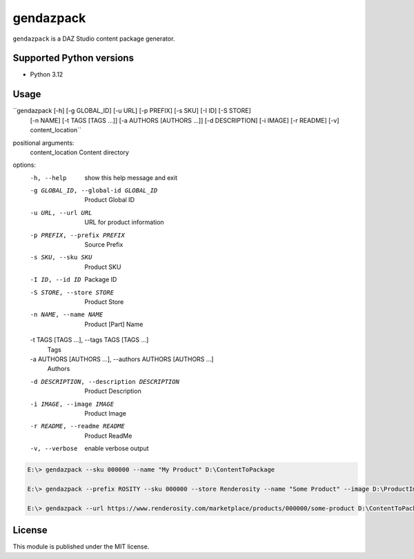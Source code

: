 gendazpack
==========

``gendazpack`` is a DAZ Studio content package generator.

Supported Python versions
-------------------------

- Python 3.12

Usage
-----

``gendazpack [-h] [-g GLOBAL_ID] [-u URL] [-p PREFIX] [-s SKU] [-I ID] [-S STORE]
           [-n NAME] [-t TAGS [TAGS ...]] [-a AUTHORS [AUTHORS ...]]
           [-d DESCRIPTION] [-i IMAGE] [-r README] [-v] content_location``

positional arguments:
  content_location          Content directory

options:
  -h, --help            show this help message and exit
  -g GLOBAL_ID, --global-id GLOBAL_ID
                        Product Global ID
  -u URL, --url URL     URL for product information
  -p PREFIX, --prefix PREFIX
                        Source Prefix
  -s SKU, --sku SKU     Product SKU
  -I ID, --id ID        Package ID
  -S STORE, --store STORE
                        Product Store
  -n NAME, --name NAME  Product [Part] Name
  -t TAGS [TAGS ...], --tags TAGS [TAGS ...]
                        Tags
  -a AUTHORS [AUTHORS ...], --authors AUTHORS [AUTHORS ...]
                        Authors
  -d DESCRIPTION, --description DESCRIPTION
                        Product Description
  -i IMAGE, --image IMAGE
                        Product Image
  -r README, --readme README
                        Product ReadMe
  -v, --verbose         enable verbose output

.. code:: 

    E:\> gendazpack --sku 000000 --name "My Product" D:\ContentToPackage

    E:\> gendazpack --prefix ROSITY --sku 000000 --store Renderosity --name "Some Product" --image D:\ProductImage.png --readme D:\ProductReadme.pdf  D:\ContentToPackage

    E:\> gendazpack --url https://www.renderosity.com/marketplace/products/000000/some-product D:\ContentToPackage

License
-------

This module is published under the MIT license.